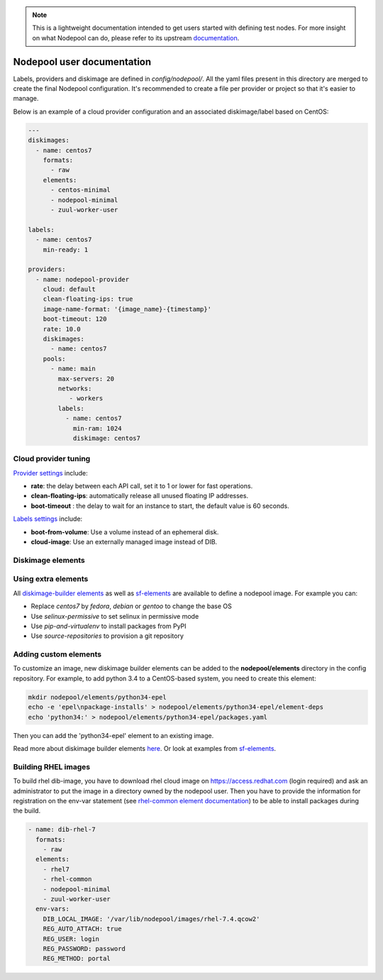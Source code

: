 .. _nodepool-user:

.. note::

  This is a lightweight documentation intended to get users started with defining
  test nodes. For more insight on what Nodepool can do, please refer
  to its upstream documentation_.

.. _documentation: https://docs.openstack.org/infra/nodepool

Nodepool user documentation
===========================

Labels, providers and diskimage are defined in *config/nodepool/*. All the yaml
files present in this directory are merged to create the final Nodepool
configuration. It's recommended to create a file per provider or project so that
it's easier to manage.

Below is an example of a cloud provider configuration and an associated
diskimage/label based on CentOS:

.. code-block:: yaml

  ---
  diskimages:
    - name: centos7
      formats:
        - raw
      elements:
        - centos-minimal
        - nodepool-minimal
        - zuul-worker-user

  labels:
    - name: centos7
      min-ready: 1

  providers:
    - name: nodepool-provider
      cloud: default
      clean-floating-ips: true
      image-name-format: '{image_name}-{timestamp}'
      boot-timeout: 120
      rate: 10.0
      diskimages:
        - name: centos7
      pools:
        - name: main
          max-servers: 20
          networks:
             - workers
          labels:
            - name: centos7
              min-ram: 1024
              diskimage: centos7

Cloud provider tuning
---------------------

`Provider settings <https://docs.openstack.org/infra/nodepool/configuration.html#provider>`_
include:

* **rate**: the delay between each API call, set it to 1 or lower for fast operations.
* **clean-floating-ips**: automatically release all unused floating IP addresses.
* **boot-timeout** : the delay to wait for an instance to start, the default value is 60 seconds.

`Labels settings <https://docs.openstack.org/infra/nodepool/configuration.html#pool-labels>`_
include:

* **boot-from-volume**: Use a volume instead of an ephemeral disk.
* **cloud-image**: Use an externally managed image instead of DIB.


Diskimage elements
------------------

.. _diskimage-elements:

Using extra elements
--------------------

All `diskimage-builder elements <https://docs.openstack.org/developer/diskimage-builder/elements.html>`_
as well as `sf-elements <https://softwarefactory-project.io/r/gitweb?p=software-factory/sf-elements.git;a=tree;f=elements>`_
are available to define a nodepool image. For example you can:

* Replace *centos7* by *fedora*, *debian* or *gentoo* to change the base OS
* Use *selinux-permissive* to set selinux in permissive mode
* Use *pip-and-virtualenv* to install packages from PyPI
* Use *source-repositories* to provision a git repository


Adding custom elements
----------------------

To customize an image, new diskimage builder elements can be added to the
**nodepool/elements** directory in the config repository. For example, to add
python 3.4 to a CentOS-based system, you need to create this element:

.. code-block:: bash

  mkdir nodepool/elements/python34-epel
  echo -e 'epel\npackage-installs' > nodepool/elements/python34-epel/element-deps
  echo 'python34:' > nodepool/elements/python34-epel/packages.yaml


Then you can add the 'python34-epel' element to an existing image.

Read more about diskimage builder elements `here <https://docs.openstack.org/developer/diskimage-builder/developer/developing_elements.html>`_.
Or look at examples from `sf-elements <https://softwarefactory-project.io/r/gitweb?p=software-factory/sf-elements.git;a=tree;f=elements>`_.

Building RHEL images
--------------------

To build rhel dib-image, you have to download rhel cloud image on
https://access.redhat.com (login required) and ask an administrator to put the
image in a directory owned by the nodepool user. Then you have to provide the
information for registration on the env-var statement (see `rhel-common element
documentation
<https://git.openstack.org/cgit/openstack/diskimage-builder/tree/diskimage_builder/elements/rhel-common/README.rst>`_)
to be able to install packages during the build.

.. code-block:: yaml

  - name: dib-rhel-7
    formats:
      - raw
    elements:
      - rhel7
      - rhel-common
      - nodepool-minimal
      - zuul-worker-user
    env-vars:
      DIB_LOCAL_IMAGE: '/var/lib/nodepool/images/rhel-7.4.qcow2'
      REG_AUTO_ATTACH: true
      REG_USER: login
      REG_PASSWORD: password
      REG_METHOD: portal
